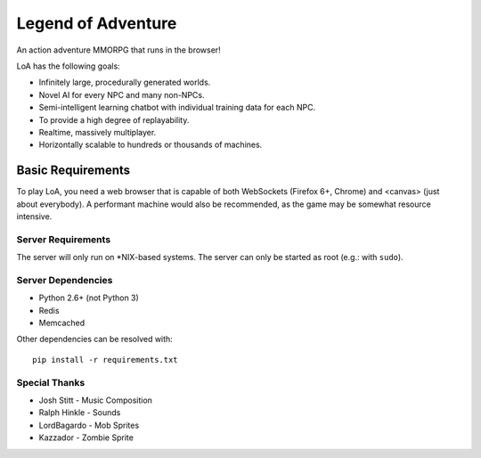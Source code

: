 ===================
Legend of Adventure
===================

An action adventure MMORPG that runs in the browser!

LoA has the following goals:

* Infinitely large, procedurally generated worlds.
* Novel AI for every NPC and many non-NPCs.
* Semi-intelligent learning chatbot with individual training data for each NPC.
* To provide a high degree of replayability.
* Realtime, massively multiplayer.
* Horizontally scalable to hundreds or thousands of machines.


------------------
Basic Requirements
------------------

To play LoA, you need a web browser that is capable of both WebSockets (Firefox 6+, Chrome) and <canvas> (just about everybody). A performant machine would also be recommended, as the game may be somewhat resource intensive.


Server Requirements
===================

The server will only run on \*NIX-based systems. The server can only be started as root (e.g.: with ``sudo``).


Server Dependencies
===================

* Python 2.6+ (not Python 3)
* Redis
* Memcached

Other dependencies can be resolved with: ::

    pip install -r requirements.txt


Special Thanks
==============

* Josh Stitt - Music Composition
* Ralph Hinkle - Sounds
* LordBagardo - Mob Sprites
* Kazzador - Zombie Sprite

